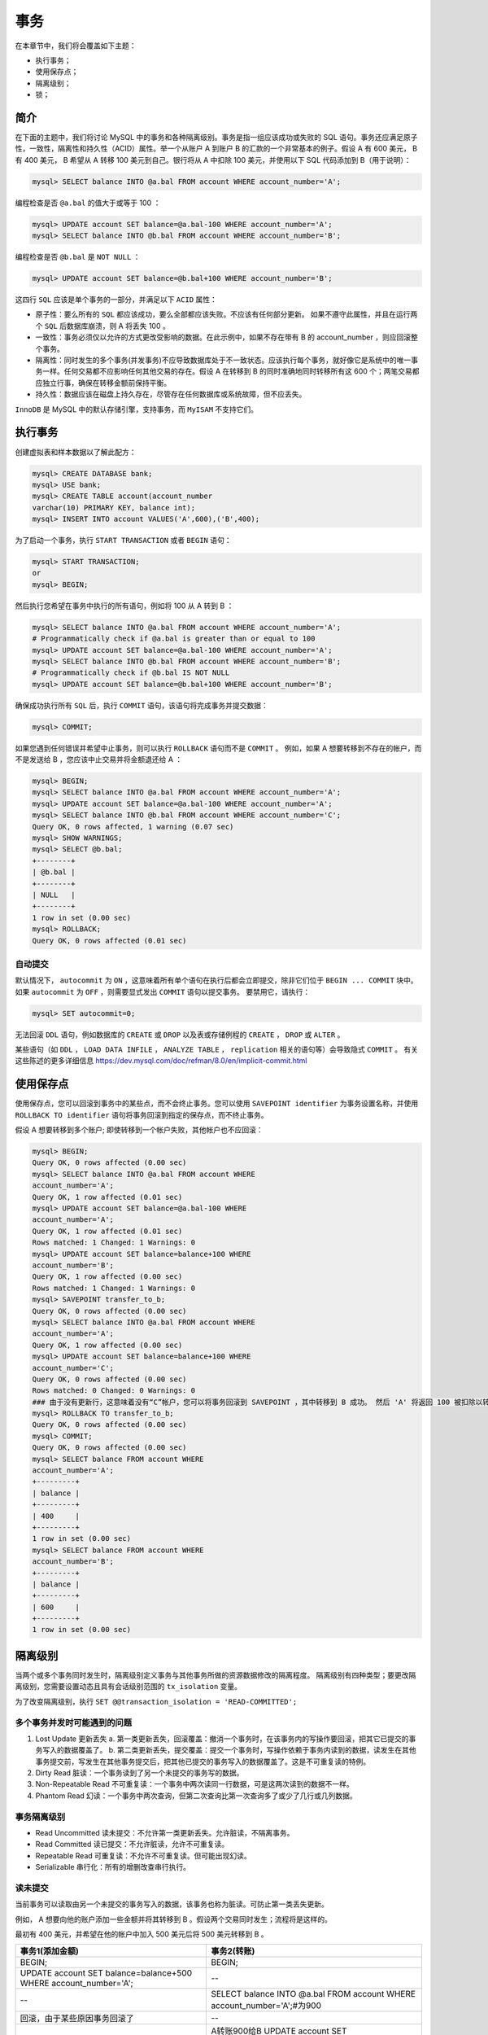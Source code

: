 ****
事务
****
在本章节中，我们将会覆盖如下主题：

- 执行事务；
- 使用保存点；
- 隔离级别；
- 锁；

简介
====
在下面的主题中，我们将讨论 MySQL 中的事务和各种隔离级别。事务是指一组应该成功或失败的 SQL 语句。事务还应满足原子性，一致性，隔离性和持久性（ACID）属性。举一个从账户 A 到账户 B 的汇款的一个非常基本的例子。假设 A 有 600 美元， B 有 400 美元， B 希望从 A 转移 100 美元到自己。银行将从 A 中扣除 100 美元，并使用以下 SQL 代码添加到 B（用于说明）：

.. code-block:: shell

    mysql> SELECT balance INTO @a.bal FROM account WHERE account_number='A';

编程检查是否 ``@a.bal`` 的值大于或等于 100 ：

.. code-block:: shell

    mysql> UPDATE account SET balance=@a.bal-100 WHERE account_number='A';
    mysql> SELECT balance INTO @b.bal FROM account WHERE account_number='B';

编程检查是否 ``@b.bal`` 是 ``NOT NULL`` ：

.. code-block:: shell

    mysql> UPDATE account SET balance=@b.bal+100 WHERE account_number='B';

这四行 ``SQL`` 应该是单个事务的一部分，并满足以下 ``ACID`` 属性：

- 原子性：要么所有的 ``SQL`` 都应该成功，要么全部都应该失败。不应该有任何部分更新。 如果不遵守此属性，并且在运行两个 ``SQL`` 后数据库崩溃，则 A 将丢失 100 。
- 一致性：事务必须仅以允许的方式更改受影响的数据。在此示例中，如果不存在带有 B 的 account_number ，则应回滚整个事务。
- 隔离性：同时发生的多个事务(并发事务)不应导致数据库处于不一致状态。应该执行每个事务，就好像它是系统中的唯一事务一样。任何交易都不应影响任何其他交易的存在。假设 A 在转移到 B 的同时准确地同时转移所有这 600 个；两笔交易都应独立行事，确保在转移金额前保持平衡。
- 持久性：数据应该在磁盘上持久存在，尽管存在任何数据库或系统故障，但不应丢失。

``InnoDB`` 是 MySQL 中的默认存储引擎，支持事务，而 ``MyISAM`` 不支持它们。

执行事务
========
创建虚拟表和样本数据以了解此配方：

.. code-block:: shell

    mysql> CREATE DATABASE bank;
    mysql> USE bank;
    mysql> CREATE TABLE account(account_number
    varchar(10) PRIMARY KEY, balance int);
    mysql> INSERT INTO account VALUES('A',600),('B',400);

为了启动一个事务，执行 ``START TRANSACTION`` 或者 ``BEGIN`` 语句：

.. code-block:: shell

    mysql> START TRANSACTION;
    or
    mysql> BEGIN;

然后执行您希望在事务中执行的所有语句，例如将 100 从 A 转到 B ：

.. code-block:: shell

    mysql> SELECT balance INTO @a.bal FROM account WHERE account_number='A';
    # Programmatically check if @a.bal is greater than or equal to 100
    mysql> UPDATE account SET balance=@a.bal-100 WHERE account_number='A';
    mysql> SELECT balance INTO @b.bal FROM account WHERE account_number='B';
    # Programmatically check if @b.bal IS NOT NULL
    mysql> UPDATE account SET balance=@b.bal+100 WHERE account_number='B';

确保成功执行所有 ``SQL`` 后，执行 ``COMMIT`` 语句，该语句将完成事务并提交数据：

.. code-block:: shell

    mysql> COMMIT;

如果您遇到任何错误并希望中止事务，则可以执行 ``ROLLBACK`` 语句而不是 ``COMMIT`` 。 例如，如果 A 想要转移到不存在的帐户，而不是发送给 B ，您应该中止交易并将金额退还给 A ：

.. code-block:: shell

    mysql> BEGIN;
    mysql> SELECT balance INTO @a.bal FROM account WHERE account_number='A';
    mysql> UPDATE account SET balance=@a.bal-100 WHERE account_number='A';
    mysql> SELECT balance INTO @b.bal FROM account WHERE account_number='C';
    Query OK, 0 rows affected, 1 warning (0.07 sec)
    mysql> SHOW WARNINGS;
    mysql> SELECT @b.bal;
    +--------+
    | @b.bal |
    +--------+
    | NULL   |
    +--------+
    1 row in set (0.00 sec)
    mysql> ROLLBACK;
    Query OK, 0 rows affected (0.01 sec)

自动提交
--------
默认情况下， ``autocommit`` 为 ``ON`` ，这意味着所有单个语句在执行后都会立即提交，除非它们位于 ``BEGIN ... COMMIT`` 块中。如果 ``autocommit`` 为 ``OFF`` ，则需要显式发出 ``COMMIT`` 语句以提交事务。 要禁用它，请执行：

.. code-block:: shell

    mysql> SET autocommit=0;

无法回滚 ``DDL`` 语句，例如数据库的 ``CREATE`` 或 ``DROP`` 以及表或存储例程的 ``CREATE`` ， ``DROP`` 或 ``ALTER`` 。

某些语句（如 ``DDL`` ， ``LOAD DATA INFILE`` ， ``ANALYZE TABLE`` ， ``replication`` 相关的语句等）会导致隐式 ``COMMIT`` 。 有关这些陈述的更多详细信息 https://dev.mysql.com/doc/refman/8.0/en/implicit-commit.html

使用保存点
==========
使用保存点，您可以回滚到事务中的某些点，而不会终止事务。您可以使用 ``SAVEPOINT identifier`` 为事务设置名称，并使用 ``ROLLBACK TO identifier`` 语句将事务回滚到指定的保存点，而不终止事务。

假设 A 想要转移到多个账户; 即使转移到一个帐户失败，其他帐户也不应回滚：

.. code-block:: shell

    mysql> BEGIN;
    Query OK, 0 rows affected (0.00 sec)
    mysql> SELECT balance INTO @a.bal FROM account WHERE
    account_number='A';
    Query OK, 1 row affected (0.01 sec)
    mysql> UPDATE account SET balance=@a.bal-100 WHERE
    account_number='A';
    Query OK, 1 row affected (0.01 sec)
    Rows matched: 1 Changed: 1 Warnings: 0
    mysql> UPDATE account SET balance=balance+100 WHERE
    account_number='B';
    Query OK, 1 row affected (0.00 sec)
    Rows matched: 1 Changed: 1 Warnings: 0
    mysql> SAVEPOINT transfer_to_b;
    Query OK, 0 rows affected (0.00 sec)
    mysql> SELECT balance INTO @a.bal FROM account WHERE
    account_number='A';
    Query OK, 1 row affected (0.00 sec)
    mysql> UPDATE account SET balance=balance+100 WHERE
    account_number='C';
    Query OK, 0 rows affected (0.00 sec)
    Rows matched: 0 Changed: 0 Warnings: 0
    ### 由于没有更新行，这意味着没有“C”帐户，您可以将事务回滚到 SAVEPOINT ，其中转移到 B 成功。 然后 'A' 将返回 100 被扣除以转移到 C 。如果您不想使用保存点，您应该在两个交易中执行这些操作。
    mysql> ROLLBACK TO transfer_to_b;
    Query OK, 0 rows affected (0.00 sec)
    mysql> COMMIT;
    Query OK, 0 rows affected (0.00 sec)
    mysql> SELECT balance FROM account WHERE
    account_number='A';
    +---------+
    | balance |
    +---------+
    | 400     |
    +---------+
    1 row in set (0.00 sec)
    mysql> SELECT balance FROM account WHERE
    account_number='B';
    +---------+
    | balance |
    +---------+
    | 600     |
    +---------+
    1 row in set (0.00 sec)

隔离级别
========
当两个或多个事务同时发生时，隔离级别定义事务与其他事务所做的资源数据修改的隔离程度。 隔离级别有四种类型；要更改隔离级别，您需要设置动态且具有会话级别范围的 ``tx_isolation`` 变量。

为了改变隔离级别，执行 ``SET @@transaction_isolation = 'READ-COMMITTED';``

多个事务并发时可能遇到的问题
----------------------------
1. Lost Update 更新丢失
   a. 第一类更新丢失，回滚覆盖：撤消一个事务时，在该事务内的写操作要回滚，把其它已提交的事务写入的数据覆盖了。
   b. 第二类更新丢失，提交覆盖：提交一个事务时，写操作依赖于事务内读到的数据，读发生在其他事务提交前，写发生在其他事务提交后，把其他已提交的事务写入的数据覆盖了。这是不可重复读的特例。
2. Dirty Read 脏读：一个事务读到了另一个未提交的事务写的数据。
3. Non-Repeatable Read 不可重复读：一个事务中两次读同一行数据，可是这两次读到的数据不一样。
4. Phantom Read 幻读：一个事务中两次查询，但第二次查询比第一次查询多了或少了几行或几列数据。

事务隔离级别
------------
- Read Uncommitted 读未提交：不允许第一类更新丢失。允许脏读，不隔离事务。
- Read Committed 读已提交：不允许脏读，允许不可重复读。
- Repeatable Read 可重复读：不允许不可重复读。但可能出现幻读。
- Serializable 串行化：所有的增删改查串行执行。

读未提交
------
当前事务可以读取由另一个未提交的事务写入的数据，该事务也称为脏读。可防止第一类丢失更新。

例如， A 想要向他的账户添加一些金额并将其转移到 B 。假设两个交易同时发生；流程将是这样的。

最初有 400 美元，并希望在他的帐户中加入 500 美元后将 500 美元转移到 B 。

+------------------------------------------------------------------+------------------------------------------------------------------------------+
| 事务1(添加金额)                                                  | 事务2(转账)                                                                  |
+==================================================================+==============================================================================+
| BEGIN;                                                           | BEGIN;                                                                       |
+------------------------------------------------------------------+------------------------------------------------------------------------------+
| UPDATE account SET balance=balance+500 WHERE account_number='A'; | --                                                                           |
+------------------------------------------------------------------+------------------------------------------------------------------------------+
| --                                                               | SELECT balance INTO @a.bal FROM account WHERE account_number='A';#为900      |
+------------------------------------------------------------------+------------------------------------------------------------------------------+
| 回滚，由于某些原因事务回滚了                                     | --                                                                           |
+------------------------------------------------------------------+------------------------------------------------------------------------------+
| --                                                               | A转账900给B UPDATE account SET balance=balance-900 WHERE account_number='A'; |
+------------------------------------------------------------------+------------------------------------------------------------------------------+
| --                                                               | B接受金额 UPDATE account SET balance=balance+900 WHERE account_number='B';   |
+------------------------------------------------------------------+------------------------------------------------------------------------------+
| --                                                               | 事务2完成 COMMIT;                                                            |
+------------------------------------------------------------------+------------------------------------------------------------------------------+

您可以注意到，事务2 已读取事务1未提交的数据，导致帐户 A 在此事务之后进入负余额，这显然是不希望的。

读提交
------
当前事务只能读取另一个事务提交的数据，但因为存在同一行数据重复读取值不一样的问题，因此也被称为不可重复读。

再举一个例子，其中 A 有 400 美元而 B 有 600 美元。

+------------------------------------------------------------------+--------------------------------------------------------------------------------------------------------------------------------+
| 事务1(添加金额)                                                  | 事务2(转账)                                                                                                                    |
+==================================================================+================================================================================================================================+
| BEGIN;                                                           | BEGIN;                                                                                                                         |
+------------------------------------------------------------------+--------------------------------------------------------------------------------------------------------------------------------+
| UPDATE account SET balance=balance+500 WHERE account_number='A'; | --                                                                                                                             |
+------------------------------------------------------------------+--------------------------------------------------------------------------------------------------------------------------------+
| --                                                               | SELECT balance INTO @a.bal FROM account WHERE account_number='A';#因为事务1没有提交，所以值为400，注意此处已经不存在读未提交了 |
+------------------------------------------------------------------+--------------------------------------------------------------------------------------------------------------------------------+
| COMMIT;                                                          | --                                                                                                                             |
+------------------------------------------------------------------+--------------------------------------------------------------------------------------------------------------------------------+
| --                                                               | SELECT balance INTO @a.bal FROM account WHERE account_number='A';#因为事务1已经提交，所以值为400                               |
+------------------------------------------------------------------+--------------------------------------------------------------------------------------------------------------------------------+

您可以注意到，在同一事务中，为同一 ``SELECT`` 语句提取了不同的结果。

可重复读
--------
即使另一个事务已提交数据，事务也将看到上面第一个语句读取的相同数据。同一事务中的所有一致读会读取第一次读取建立的快照。但是存在一个问题，就是可以读取同一事务中更改的数据。即可能存在幻读。

当事务开始并执行其第一次读取时，将创建读取视图并保持打开直到事务结束。为了在事务结束之前提供相同的结果集， ``InnoDB`` 使用行版本控制和 ``UNDO`` 信息。假设事务 1 已选择了几行，而另一个事务已删除这些行并提交了数据。如果事务 1 打开，它应该能够看到它在开头选择的行。删除的行保留在 ``UNDO`` 日志空间中以完成事务 1 。一旦事务 1 完成，行将被标记为从 ``UNDO`` 日志中删除。这称为 ``MultiVersion`` 并发控制（MVCC）。

再次使用相同的示例，其中 ``A`` 有 400 ， ``B`` 有 600 。

+-----------------------------------------------------------------+-----------------------------------------------------------------------------------------------------+
| 事务1(添加金额)                                                 | 事务2(转账)                                                                                         |
+=================================================================+=====================================================================================================+
| BEGIN;                                                          | BEGIN;                                                                                              |
+-----------------------------------------------------------------+-----------------------------------------------------------------------------------------------------+
| --                                                              | SELECT balance INTO @a.bal FROM account WHERE account_number='A';                                   |
+-----------------------------------------------------------------+-----------------------------------------------------------------------------------------------------+
| UPDATE account SET balance=balance+500 WHERE account_number='A' | --                                                                                                  |
+-----------------------------------------------------------------+-----------------------------------------------------------------------------------------------------+
| --                                                              | SELECT balance INTO @a.bal FROM account WHERE account_number='A';#即使事务1已经提交，还是返回400    |
+-----------------------------------------------------------------+-----------------------------------------------------------------------------------------------------+
| COMMIT;                                                         | --                                                                                                  |
+-----------------------------------------------------------------+-----------------------------------------------------------------------------------------------------+
| --                                                              | COMMIT;                                                                                             |
+-----------------------------------------------------------------+-----------------------------------------------------------------------------------------------------+
| --                                                              | SELECT balance INTO @a.bal FROM account WHERE account_number='A';#这是一个新的事务，可以看到返回900 |
+-----------------------------------------------------------------+-----------------------------------------------------------------------------------------------------+

这仅适用于 ``SELECT`` 语句，不一定适用于 ``DML`` 语句。 如果插入或修改某些行然后提交该事务，则从另一个并发 ``REPEATABLE READ`` 事务发出的 ``DELETE`` 或 ``UPDATE`` 语句可能会影响那些刚刚提交的行，即使当前事务会话中无法查询它们。如果事务确实更新或删除了由其他事务提交的行，则这些更改将对当前事务可见。

删除导致幻读的例子：

+---------------------------------------------------------------------+-------------------------------------------------------+
| 事务1                                                               | 事务2                                                 |
+=====================================================================+=======================================================+
| BEGIN;                                                              | BEGIN;                                                |
+---------------------------------------------------------------------+-------------------------------------------------------+
| SELECT * FROM account;#返回2行                                      | --                                                    |
+---------------------------------------------------------------------+-------------------------------------------------------+
| --                                                                  | INSERT INTO account VALUES('c',1000);#插入新账号      |
+---------------------------------------------------------------------+-------------------------------------------------------+
| --                                                                  | COMMIT;                                               |
+---------------------------------------------------------------------+-------------------------------------------------------+
| SELECT * FROM account_number='c';#因为MVCC没有行返回                | --                                                    |
+---------------------------------------------------------------------+-------------------------------------------------------+
| DELETE FROM account WHERE account_number='c';#奇怪的是，账号c被删除 | --                                                    |
+---------------------------------------------------------------------+-------------------------------------------------------+
| --                                                                  | SELECT * FROM account;#因为事务1没有提交，所以返回3行 |
+---------------------------------------------------------------------+-------------------------------------------------------+
| COMMIT;                                                             | --                                                    |
+---------------------------------------------------------------------+-------------------------------------------------------+
| --                                                                  | SELECT * FROM account;#因为事务1已经提交，所以返回2行 |
+---------------------------------------------------------------------+-------------------------------------------------------+

另一个更新导致幻读例子：

+-------------------------------------------------------------------------------+---------------------------------------+
| 事务1                                                                         | 事务2                                 |
+===============================================================================+=======================================+
| BEGIN;                                                                        | BEGIN;                                |
+-------------------------------------------------------------------------------+---------------------------------------+
| SELECT * FROM account;#返回2行                                                | --                                    |
+-------------------------------------------------------------------------------+---------------------------------------+
| --                                                                            | INSERT INTO account VALUES('D',1000); |
+-------------------------------------------------------------------------------+---------------------------------------+
| --                                                                            | COMMIT;                               |
+-------------------------------------------------------------------------------+---------------------------------------+
| SELECT * FROM account;#因为MVCC，所以返回2行                                  | --                                    |
+-------------------------------------------------------------------------------+---------------------------------------+
| UPDATE account SET balance=1000 WHERE account_number='D';#奇怪是账号D被更新了 | --                                    |
+-------------------------------------------------------------------------------+---------------------------------------+
| SELECT * FROM account;#返回3行                                                | --                                    |
+-------------------------------------------------------------------------------+---------------------------------------+

串行
----
这通过锁定所选的所有行来提供最高级别的隔离。这个级别就像 REPEATABLE READ ，但是如果禁用自动提交， ``InnoDB`` 会隐式地将所有普通的 ``SELECT`` 语句转换为 ``SELECT ... LOCK IN SHARE MODE`` 。如果启用了自动提交，则 SELECT 是其自己的事务。

例如：

+-------------------------------------------------+-------------------------------------------------------------------------------------+
| 事务1                                           | 事务2                                                                               |
+=================================================+=====================================================================================+
| BEGIN;                                          | BEGIN;                                                                              |
+-------------------------------------------------+-------------------------------------------------------------------------------------+
| SELECT * FROM account WHERE account_number='A'; | --                                                                                  |
+-------------------------------------------------+-------------------------------------------------------------------------------------+
| --                                              | UPDATE account SET balance=1000 WHERE account_number='A';#这将会等待知道事务1释放锁 |
+-------------------------------------------------+-------------------------------------------------------------------------------------+
| COMMIT                                          | --                                                                                  |
+-------------------------------------------------+-------------------------------------------------------------------------------------+
| --                                              | #将会更新成功                                                                       |
+-------------------------------------------------+-------------------------------------------------------------------------------------+

另一个例子：

+------------------------------------------------------------------+---------------------------------------------+
| 事务1                                                            | 事务2                                       |
+==================================================================+=============================================+
| BEGIN;                                                           | BEGIN;                                      |
+------------------------------------------------------------------+---------------------------------------------+
| SELECT * FROM account WHERE account_number='A'#选择A的值         | --                                          |
+------------------------------------------------------------------+---------------------------------------------+
| --                                                               | INSERT INTO account VALUES('D',2000);#插入D |
+------------------------------------------------------------------+---------------------------------------------+
| SELECT * FROM account WHERE account_number='D'#等待直到事务2完成 | --                                          |
+------------------------------------------------------------------+---------------------------------------------+
| --                                                               | COMMIT;                                     |
+------------------------------------------------------------------+---------------------------------------------+
| # 现在前面的选择语句返回D的值                                    | --                                          |
+------------------------------------------------------------------+---------------------------------------------+

因此， ``serializable`` 等待锁并始终读取最新提交的数据。

锁
==
存在两种类型的锁：

- 内部锁： ``MySQL`` 在服务器本身内执行内部锁定，以管理多个会话对表内容的争用；
- 外部锁： ``MySQL`` 为客户端会话提供选项，以显式获取表锁，以防止其他会话访问该表；

**内部锁：存在两种类型的锁**

- 行级别的锁：锁定的粒度到行的级别。仅锁定访问的行。这允许多个会话同时进行写访问，使其适用于多用户，高度并发和 ``OLTP`` 应用程序。 只有 ``InnoDB`` 支持行级锁。
- 表级别的锁： ``MySQL`` 对 ``MyISAM`` ， ``MEMORY`` 和 ``MERGE`` 表使用表级锁定，一次只允许一个会话更新这些表。此锁定级别使这些存储引擎更适合于只读，大多数读取或单用户应用程序。

参考 https://dev.mysql.com/doc/refman/8.0/en/internal-locking.html 和 https://dev.mysql.com/doc/refman/8.0/en/innodb-locking.html 来了解更多关于 InnoDB 锁。

**外部锁：你可以使用LOCK TABLE 和 UNLOCK TABLES 语句控制锁**

``READ`` 和 ``WRITE`` 的表锁定解释如下：

- READ ：当表被锁定为 ``READ`` 时，多个会话可以从表中读取数据而不获取锁。此外，多个会话可以获取同一个表上的锁，这就是 ``READ`` 锁也称为共享锁的原因。当持有 ``READ`` 锁定时，没有会话可以将数据写入表中（包括持有锁的会话）。如果有任何写入尝试，它将处于等待状态，直到释放 ``READ`` 锁定。
- WRITE ：当表被锁定为 ``WRITE`` 时，除了持有锁的会话之外，没有其他会话可以从表读取和写入数据。在释放现有锁之前，没有其他会话可以获取任何锁。这就是为什么这被称为独占锁。 如果进行了任何读/写尝试，它将处于等待状态，直到释放 ``WRITE`` 锁。

执行 ``UNLOCK TABLES`` 语句或会话终止时，将释放所有锁。

语法如下：

.. code-block:: shell

    mysql> LOCK TABLES table_name [READ | WRITE]

为了释放锁，使用：

.. code-block:: shell

    mysql> UNLOCK TABLES;

要锁定所有数据库中的所有表，请执行以下语句。 当想获取数据库的一致快照时使用它。 它会冻结对数据库的所有写入：

.. code-block:: shell

    mysql> FLUSH TABLES WITH READ LOCK;

锁队列
------
除共享锁（一个表可以有多个共享锁）之外，一个表不能持有多个锁。如果表已经具有共享锁并且出现了申请独占锁，则它将保留在队列中，直到释放共享锁。当排它锁在队列中时，所有后续共享锁也会被阻塞并保留在队列中。

``InnoDB`` 在从表中读/写时获取元数据锁。如果第二个事务请求 ``WRITE LOCK`` ，它将保留在队列中，直到第一个事务完成。如果第三个事务要读取数据，则必须等到第二个事务完成。

事务1：

.. code-block:: shell

    mysql> BEGIN;
    mysql> SELECT * FROM employees LIMIT 10;

注意没有提交，事务还是打开的。

事务2：

.. code-block:: shell

    mysql> LOCK TABLE employees WRITE;

此语句必须等到事务 1 完成。

事务3：

.. code-block:: shell

    mysql> SELECT * FROM employees LIMIT 10;

即使事务 3 也不会给出任何结果，因为队列中存在独占锁（它正在等待事务 1 完成）。 而且，它阻止了表上的所有操作。您可以通过从另一个会话中检查 ``SHOW PROCESSLIST`` 来检查：

.. code-block:: shell

    mysql> SHOW PROCESSLIST;

您可以注意到事务 2 和事务 3 都在等待事务 1 。

为了获取更多关于元数据的锁，请参考 https://dev.mysql.com/doc/refman/8.0/en/metadata-locking.html 。

使用带有 ``READ LOCK`` 的 ``FLUSH TABLES`` 时，可以观察到相同的行为。

事务1：

.. code-block:: shell

    mysql> BEGIN;
    mysql> SELECT * FROM employees LIMIT 10;

请注意， ``COMMIT`` 没有执行。事务保持打开。

事务2：

.. code-block:: shell

    mysql> FLUSH TABLES WITH READ LOCK;

事务3：

.. code-block:: shell

    mysql> SELECT * FROM employees LIMIT 10;

甚至事务 3 也不会给出任何结果，因为 ``FLUSH TABLES`` 在获取锁之前等待表上的所有操作完成。而且，它阻止了表上的所有操作。 您可以通过从另一个会话中 ``SHOW PROCESSLIST`` 来检查这一点。

.. code-block:: shell

    mysql> SHOW PROCESSLIST;

为了获取一致的备份，所有备份方法都使用 ``FLUSH TABLES WITH READ LOCK`` ，如果表上存在长时间运行的事务，这可能非常危险。

详情请参考 https://www.cnblogs.com/zengkefu/p/5678353.html


关于各个隔离级别使用锁情况需要进一步研究。。
